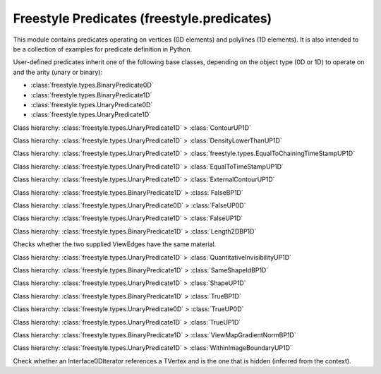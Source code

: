 Freestyle Predicates (freestyle.predicates)
===========================================

.. module:: freestyle.predicates

This module contains predicates operating on vertices (0D elements)
and polylines (1D elements).  It is also intended to be a collection
of examples for predicate definition in Python.

User-defined predicates inherit one of the following base classes,
depending on the object type (0D or 1D) to operate on and the arity
(unary or binary):

- :class:`freestyle.types.BinaryPredicate0D`
- :class:`freestyle.types.BinaryPredicate1D`
- :class:`freestyle.types.UnaryPredicate0D`
- :class:`freestyle.types.UnaryPredicate1D`

.. class:: AndBP1D




.. class:: AndUP1D




.. class:: ContourUP1D

   Class hierarchy: :class:`freestyle.types.UnaryPredicate1D` > :class:`ContourUP1D`
   
   .. method:: __call__(inter)
   
      Returns true if the Interface1D is a contour.  An Interface1D is a
      contour if it is borded by a different shape on each of its sides.
   
      :arg inter: An Interface1D object.
      :type inter: :class:`freestyle.types.Interface1D`
      :return: True if the Interface1D is a contour, false otherwise.
      :rtype: bool



.. class:: DensityLowerThanUP1D

   Class hierarchy: :class:`freestyle.types.UnaryPredicate1D` > :class:`DensityLowerThanUP1D`
   
   .. method:: __init__(threshold, sigma=2.0)
   
      Builds a DensityLowerThanUP1D object.
   
      :arg threshold: The value of the threshold density.  Any Interface1D
         having a density lower than this threshold will match.
      :type threshold: float
      :arg sigma: The sigma value defining the density evaluation window
         size used in the :class:`freestyle.functions.DensityF0D` functor.
      :type sigma: float
   
   .. method:: __call__(inter)
   
      Returns true if the density evaluated for the Interface1D is less
      than a user-defined density value.
   
      :arg inter: An Interface1D object.
      :type inter: :class:`freestyle.types.Interface1D`
      :return: True if the density is lower than a threshold.
      :rtype: bool



.. class:: EqualToChainingTimeStampUP1D

   Class hierarchy: :class:`freestyle.types.UnaryPredicate1D` > :class:`freestyle.types.EqualToChainingTimeStampUP1D`
   
   .. method:: __init__(ts)
   
      Builds a EqualToChainingTimeStampUP1D object.
   
      :arg ts: A time stamp value.
      :type ts: int
   
   .. method:: __call__(inter)
   
      Returns true if the Interface1D's time stamp is equal to a certain
      user-defined value.
   
      :arg inter: An Interface1D object.
      :type inter: :class:`freestyle.types.Interface1D`
      :return: True if the time stamp is equal to a user-defined value.
      :rtype: bool



.. class:: EqualToTimeStampUP1D

   Class hierarchy: :class:`freestyle.types.UnaryPredicate1D` > :class:`EqualToTimeStampUP1D`
   
   .. method:: __init__(ts)
   
      Builds a EqualToTimeStampUP1D object.
   
      :arg ts: A time stamp value.
      :type ts: int
   
   .. method:: __call__(inter)
   
      Returns true if the Interface1D's time stamp is equal to a certain
      user-defined value.
   
      :arg inter: An Interface1D object.
      :type inter: :class:`freestyle.types.Interface1D`
      :return: True if the time stamp is equal to a user-defined value.
      :rtype: bool



.. class:: ExternalContourUP1D

   Class hierarchy: :class:`freestyle.types.UnaryPredicate1D` > :class:`ExternalContourUP1D`
   
   .. method:: __call__(inter)
   
      Returns true if the Interface1D is an external contour.  An
      Interface1D is an external contour if it is borded by no shape on
      one of its sides.
   
      :arg inter: An Interface1D object.
      :type inter: :class:`freestyle.types.Interface1D`
      :return: True if the Interface1D is an external contour, false
         otherwise.
      :rtype: bool



.. class:: FalseBP1D

   Class hierarchy: :class:`freestyle.types.BinaryPredicate1D` > :class:`FalseBP1D`
   
   .. method:: __call__(inter1, inter2)
   
      Always returns false.
   
      :arg inter1: The first Interface1D object.
      :type inter1: :class:`freestyle.types.Interface1D`
      :arg inter2: The second Interface1D object.
      :type inter2: :class:`freestyle.types.Interface1D`
      :return: False.
      :rtype: bool



.. class:: FalseUP0D

   Class hierarchy: :class:`freestyle.types.UnaryPredicate0D` > :class:`FalseUP0D`
   
   .. method:: __call__(it)
   
      Always returns false.
   
      :arg it: An Interface0DIterator object.
      :type it: :class:`freestyle.types.Interface0DIterator`
      :return: False.
      :rtype: bool



.. class:: FalseUP1D

   Class hierarchy: :class:`freestyle.types.UnaryPredicate1D` > :class:`FalseUP1D`
   
   .. method:: __call__(inter)
   
      Always returns false.
   
      :arg inter: An Interface1D object.
      :type inter: :class:`freestyle.types.Interface1D`
      :return: False.
      :rtype: bool



.. class:: Length2DBP1D

   Class hierarchy: :class:`freestyle.types.BinaryPredicate1D` > :class:`Length2DBP1D`
   
   .. method:: __call__(inter1, inter2)
   
      Returns true if the 2D length of inter1 is less than the 2D length
      of inter2.
   
      :arg inter1: The first Interface1D object.
      :type inter1: :class:`freestyle.types.Interface1D`
      :arg inter2: The second Interface1D object.
      :type inter2: :class:`freestyle.types.Interface1D`
      :return: True or false.
      :rtype: bool



.. class:: MaterialBP1D

   Checks whether the two supplied ViewEdges have the same material.



.. class:: NotBP1D




.. class:: NotUP1D




.. class:: ObjectNamesUP1D




.. class:: OrBP1D




.. class:: OrUP1D




.. class:: QuantitativeInvisibilityRangeUP1D




.. class:: QuantitativeInvisibilityUP1D

   Class hierarchy: :class:`freestyle.types.UnaryPredicate1D` > :class:`QuantitativeInvisibilityUP1D`
   
   .. method:: __init__(qi=0)
   
      Builds a QuantitativeInvisibilityUP1D object.
   
      :arg qi: The Quantitative Invisibility you want the Interface1D to
         have.
      :type qi: int
   
   .. method:: __call__(inter)
   
      Returns true if the Quantitative Invisibility evaluated at an
      Interface1D, using the
      :class:`freestyle.functions.QuantitativeInvisibilityF1D` functor,
      equals a certain user-defined value.
   
      :arg inter: An Interface1D object.
      :type inter: :class:`freestyle.types.Interface1D`
      :return: True if Quantitative Invisibility equals a user-defined
         value.
      :rtype: bool



.. class:: SameShapeIdBP1D

   Class hierarchy: :class:`freestyle.types.BinaryPredicate1D` > :class:`SameShapeIdBP1D`
   
   .. method:: __call__(inter1, inter2)
   
      Returns true if inter1 and inter2 belong to the same shape.
   
      :arg inter1: The first Interface1D object.
      :type inter1: :class:`freestyle.types.Interface1D`
      :arg inter2: The second Interface1D object.
      :type inter2: :class:`freestyle.types.Interface1D`
      :return: True or false.
      :rtype: bool



.. class:: ShapeUP1D

   Class hierarchy: :class:`freestyle.types.UnaryPredicate1D` > :class:`ShapeUP1D`
   
   .. method:: __init__(first, second=0)
   
      Builds a ShapeUP1D object.
   
      :arg first: The first Id component.
      :type first: int
      :arg second: The second Id component.
      :type second: int
   
   .. method:: __call__(inter)
   
      Returns true if the shape to which the Interface1D belongs to has the
      same :class:`freestyle.types.Id` as the one specified by the user.
   
      :arg inter: An Interface1D object.
      :type inter: :class:`freestyle.types.Interface1D`
      :return: True if Interface1D belongs to the shape of the
         user-specified Id.
      :rtype: bool



.. class:: TrueBP1D

   Class hierarchy: :class:`freestyle.types.BinaryPredicate1D` > :class:`TrueBP1D`
   
   .. method:: __call__(inter1, inter2)
   
      Always returns true.
   
      :arg inter1: The first Interface1D object.
      :type inter1: :class:`freestyle.types.Interface1D`
      :arg inter2: The second Interface1D object.
      :type inter2: :class:`freestyle.types.Interface1D`
      :return: True.
      :rtype: bool



.. class:: TrueUP0D

   Class hierarchy: :class:`freestyle.types.UnaryPredicate0D` > :class:`TrueUP0D`
   
   .. method:: __call__(it)
   
      Always returns true.
   
      :arg it: An Interface0DIterator object.
      :type it: :class:`freestyle.types.Interface0DIterator`
      :return: True.
      :rtype: bool



.. class:: TrueUP1D

   Class hierarchy: :class:`freestyle.types.UnaryPredicate1D` > :class:`TrueUP1D`
   
   .. method:: __call__(inter)
   
      Always returns true.
   
      :arg inter: An Interface1D object.
      :type inter: :class:`freestyle.types.Interface1D`
      :return: True.
      :rtype: bool



.. class:: ViewMapGradientNormBP1D

   Class hierarchy: :class:`freestyle.types.BinaryPredicate1D` > :class:`ViewMapGradientNormBP1D`
   
   .. method:: __init__(level, integration_type=IntegrationType.MEAN, sampling=2.0)
   
      Builds a ViewMapGradientNormBP1D object.
   
      :arg level: The level of the pyramid from which the pixel must be
         read.
      :type level: int
      :arg integration_type: The integration method used to compute a single value
         from a set of values.
      :type integration_type: :class:`freestyle.types.IntegrationType`
      :arg sampling: The resolution used to sample the chain:
         GetViewMapGradientNormF0D is evaluated at each sample point and
         the result is obtained by combining the resulting values into a
         single one, following the method specified by integration_type.
      :type sampling: float
   
   .. method:: __call__(inter1, inter2)
   
      Returns true if the evaluation of the Gradient norm Function is
      higher for inter1 than for inter2.
   
      :arg inter1: The first Interface1D object.
      :type inter1: :class:`freestyle.types.Interface1D`
      :arg inter2: The second Interface1D object.
      :type inter2: :class:`freestyle.types.Interface1D`
      :return: True or false.
      :rtype: bool



.. class:: WithinImageBoundaryUP1D

   Class hierarchy: :class:`freestyle.types.UnaryPredicate1D` > :class:`WithinImageBoundaryUP1D`
   
   .. method:: __init__(xmin, ymin, xmax, ymax)
   
      Builds an WithinImageBoundaryUP1D object.
   
      :arg xmin: X lower bound of the image boundary.
      :type xmin: float
      :arg ymin: Y lower bound of the image boundary.
      :type ymin: float
      :arg xmax: X upper bound of the image boundary.
      :type xmax: float
      :arg ymax: Y upper bound of the image boundary.
      :type ymax: float
   
   .. method:: __call__(inter)
   
      Returns true if the Interface1D intersects with image boundary.



.. class:: pyBackTVertexUP0D

   Check whether an Interface0DIterator references a TVertex and is
   the one that is hidden (inferred from the context).



.. class:: pyClosedCurveUP1D




.. class:: pyDensityFunctorUP1D




.. class:: pyDensityUP1D




.. class:: pyDensityVariableSigmaUP1D




.. class:: pyHighDensityAnisotropyUP1D




.. class:: pyHighDirectionalViewMapDensityUP1D




.. class:: pyHighSteerableViewMapDensityUP1D




.. class:: pyHighViewMapDensityUP1D




.. class:: pyHighViewMapGradientNormUP1D




.. class:: pyHigherCurvature2DAngleUP0D




.. class:: pyHigherLengthUP1D




.. class:: pyHigherNumberOfTurnsUP1D




.. class:: pyIsInOccludersListUP1D




.. class:: pyIsOccludedByIdListUP1D




.. class:: pyIsOccludedByItselfUP1D




.. class:: pyIsOccludedByUP1D




.. class:: pyLengthBP1D




.. class:: pyLowDirectionalViewMapDensityUP1D




.. class:: pyLowSteerableViewMapDensityUP1D




.. class:: pyNFirstUP1D




.. class:: pyNatureBP1D




.. class:: pyNatureUP1D




.. class:: pyParameterUP0D




.. class:: pyParameterUP0DGoodOne




.. class:: pyProjectedXBP1D




.. class:: pyProjectedYBP1D




.. class:: pyShapeIdListUP1D




.. class:: pyShapeIdUP1D




.. class:: pyShuffleBP1D




.. class:: pySilhouetteFirstBP1D




.. class:: pyUEqualsUP0D




.. class:: pyVertexNatureUP0D




.. class:: pyViewMapGradientNormBP1D




.. class:: pyZBP1D




.. class:: pyZDiscontinuityBP1D




.. class:: pyZSmallerUP1D




